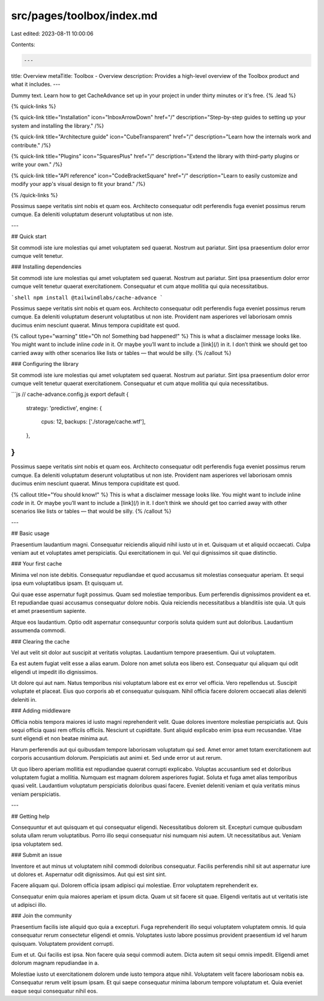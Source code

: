 src/pages/toolbox/index.md
==========================

Last edited: 2023-08-11 10:00:06

Contents:

.. code-block:: md

    ---
title: Overview
metaTitle: Toolbox - Overview
description: Provides a high-level overview of the Toolbox product and what it includes.
---

Dummy text. Learn how to get CacheAdvance set up in your project in under thirty minutes or it's free. {% .lead %}

{% quick-links %}

{% quick-link title="Installation" icon="InboxArrowDown" href="/" description="Step-by-step guides to setting up your system and installing the library." /%}

{% quick-link title="Architecture guide" icon="CubeTransparent" href="/" description="Learn how the internals work and contribute." /%}

{% quick-link title="Plugins" icon="SquaresPlus" href="/" description="Extend the library with third-party plugins or write your own." /%}

{% quick-link title="API reference" icon="CodeBracketSquare" href="/" description="Learn to easily customize and modify your app's visual design to fit your brand." /%}

{% /quick-links %}

Possimus saepe veritatis sint nobis et quam eos. Architecto consequatur odit perferendis fuga eveniet possimus rerum cumque. Ea deleniti voluptatum deserunt voluptatibus ut non iste.

---

## Quick start

Sit commodi iste iure molestias qui amet voluptatem sed quaerat. Nostrum aut pariatur. Sint ipsa praesentium dolor error cumque velit tenetur.

### Installing dependencies

Sit commodi iste iure molestias qui amet voluptatem sed quaerat. Nostrum aut pariatur. Sint ipsa praesentium dolor error cumque velit tenetur quaerat exercitationem. Consequatur et cum atque mollitia qui quia necessitatibus.

```shell
npm install @tailwindlabs/cache-advance
```

Possimus saepe veritatis sint nobis et quam eos. Architecto consequatur odit perferendis fuga eveniet possimus rerum cumque. Ea deleniti voluptatum deserunt voluptatibus ut non iste. Provident nam asperiores vel laboriosam omnis ducimus enim nesciunt quaerat. Minus tempora cupiditate est quod.

{% callout type="warning" title="Oh no! Something bad happened!" %}
This is what a disclaimer message looks like. You might want to include inline `code` in it. Or maybe you’ll want to include a [link](/) in it. I don’t think we should get too carried away with other scenarios like lists or tables — that would be silly.
{% /callout %}

### Configuring the library

Sit commodi iste iure molestias qui amet voluptatem sed quaerat. Nostrum aut pariatur. Sint ipsa praesentium dolor error cumque velit tenetur quaerat exercitationem. Consequatur et cum atque mollitia qui quia necessitatibus.

```js
// cache-advance.config.js
export default {
  strategy: 'predictive',
  engine: {
    cpus: 12,
    backups: ['./storage/cache.wtf'],
  },
}
```

Possimus saepe veritatis sint nobis et quam eos. Architecto consequatur odit perferendis fuga eveniet possimus rerum cumque. Ea deleniti voluptatum deserunt voluptatibus ut non iste. Provident nam asperiores vel laboriosam omnis ducimus enim nesciunt quaerat. Minus tempora cupiditate est quod.

{% callout title="You should know!" %}
This is what a disclaimer message looks like. You might want to include inline `code` in it. Or maybe you’ll want to include a [link](/) in it. I don’t think we should get too carried away with other scenarios like lists or tables — that would be silly.
{% /callout %}

---

## Basic usage

Praesentium laudantium magni. Consequatur reiciendis aliquid nihil iusto ut in et. Quisquam ut et aliquid occaecati. Culpa veniam aut et voluptates amet perspiciatis. Qui exercitationem in qui. Vel qui dignissimos sit quae distinctio.

### Your first cache

Minima vel non iste debitis. Consequatur repudiandae et quod accusamus sit molestias consequatur aperiam. Et sequi ipsa eum voluptatibus ipsam. Et quisquam ut.

Qui quae esse aspernatur fugit possimus. Quam sed molestiae temporibus. Eum perferendis dignissimos provident ea et. Et repudiandae quasi accusamus consequatur dolore nobis. Quia reiciendis necessitatibus a blanditiis iste quia. Ut quis et amet praesentium sapiente.

Atque eos laudantium. Optio odit aspernatur consequuntur corporis soluta quidem sunt aut doloribus. Laudantium assumenda commodi.

### Clearing the cache

Vel aut velit sit dolor aut suscipit at veritatis voluptas. Laudantium tempore praesentium. Qui ut voluptatem.

Ea est autem fugiat velit esse a alias earum. Dolore non amet soluta eos libero est. Consequatur qui aliquam qui odit eligendi ut impedit illo dignissimos.

Ut dolore qui aut nam. Natus temporibus nisi voluptatum labore est ex error vel officia. Vero repellendus ut. Suscipit voluptate et placeat. Eius quo corporis ab et consequatur quisquam. Nihil officia facere dolorem occaecati alias deleniti deleniti in.

### Adding middleware

Officia nobis tempora maiores id iusto magni reprehenderit velit. Quae dolores inventore molestiae perspiciatis aut. Quis sequi officia quasi rem officiis officiis. Nesciunt ut cupiditate. Sunt aliquid explicabo enim ipsa eum recusandae. Vitae sunt eligendi et non beatae minima aut.

Harum perferendis aut qui quibusdam tempore laboriosam voluptatum qui sed. Amet error amet totam exercitationem aut corporis accusantium dolorum. Perspiciatis aut animi et. Sed unde error ut aut rerum.

Ut quo libero aperiam mollitia est repudiandae quaerat corrupti explicabo. Voluptas accusantium sed et doloribus voluptatem fugiat a mollitia. Numquam est magnam dolorem asperiores fugiat. Soluta et fuga amet alias temporibus quasi velit. Laudantium voluptatum perspiciatis doloribus quasi facere. Eveniet deleniti veniam et quia veritatis minus veniam perspiciatis.

---

## Getting help

Consequuntur et aut quisquam et qui consequatur eligendi. Necessitatibus dolorem sit. Excepturi cumque quibusdam soluta ullam rerum voluptatibus. Porro illo sequi consequatur nisi numquam nisi autem. Ut necessitatibus aut. Veniam ipsa voluptatem sed.

### Submit an issue

Inventore et aut minus ut voluptatem nihil commodi doloribus consequatur. Facilis perferendis nihil sit aut aspernatur iure ut dolores et. Aspernatur odit dignissimos. Aut qui est sint sint.

Facere aliquam qui. Dolorem officia ipsam adipisci qui molestiae. Error voluptatem reprehenderit ex.

Consequatur enim quia maiores aperiam et ipsum dicta. Quam ut sit facere sit quae. Eligendi veritatis aut ut veritatis iste ut adipisci illo.

### Join the community

Praesentium facilis iste aliquid quo quia a excepturi. Fuga reprehenderit illo sequi voluptatem voluptatem omnis. Id quia consequatur rerum consectetur eligendi et omnis. Voluptates iusto labore possimus provident praesentium id vel harum quisquam. Voluptatem provident corrupti.

Eum et ut. Qui facilis est ipsa. Non facere quia sequi commodi autem. Dicta autem sit sequi omnis impedit. Eligendi amet dolorum magnam repudiandae in a.

Molestiae iusto ut exercitationem dolorem unde iusto tempora atque nihil. Voluptatem velit facere laboriosam nobis ea. Consequatur rerum velit ipsum ipsam. Et qui saepe consequatur minima laborum tempore voluptatum et. Quia eveniet eaque sequi consequatur nihil eos.



